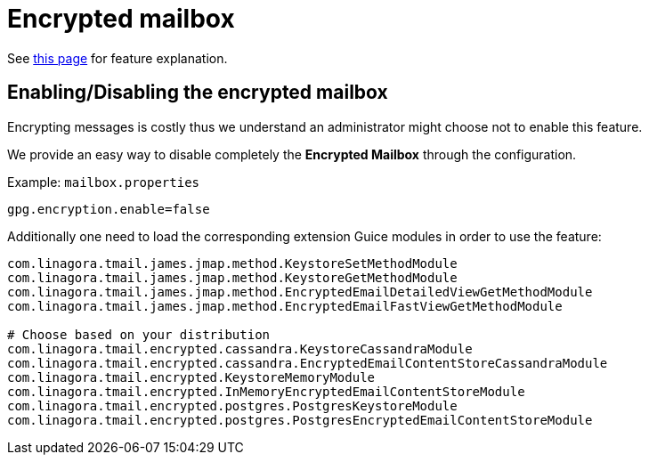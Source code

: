 = Encrypted mailbox
:navtitle: Encrypted mailbox

See xref:tmail-backend/features/encrypted-mailbox.adoc[this page] for feature explanation.

== Enabling/Disabling the encrypted mailbox

Encrypting messages is costly thus we understand an administrator might choose not to enable this feature.

We provide an easy way to disable completely the **Encrypted Mailbox** through the configuration.

Example: `mailbox.properties`

....
gpg.encryption.enable=false
....

Additionally one need to load the corresponding extension Guice modules in order to use the feature:

....
com.linagora.tmail.james.jmap.method.KeystoreSetMethodModule
com.linagora.tmail.james.jmap.method.KeystoreGetMethodModule
com.linagora.tmail.james.jmap.method.EncryptedEmailDetailedViewGetMethodModule
com.linagora.tmail.james.jmap.method.EncryptedEmailFastViewGetMethodModule

# Choose based on your distribution
com.linagora.tmail.encrypted.cassandra.KeystoreCassandraModule
com.linagora.tmail.encrypted.cassandra.EncryptedEmailContentStoreCassandraModule
com.linagora.tmail.encrypted.KeystoreMemoryModule
com.linagora.tmail.encrypted.InMemoryEncryptedEmailContentStoreModule
com.linagora.tmail.encrypted.postgres.PostgresKeystoreModule
com.linagora.tmail.encrypted.postgres.PostgresEncryptedEmailContentStoreModule
....